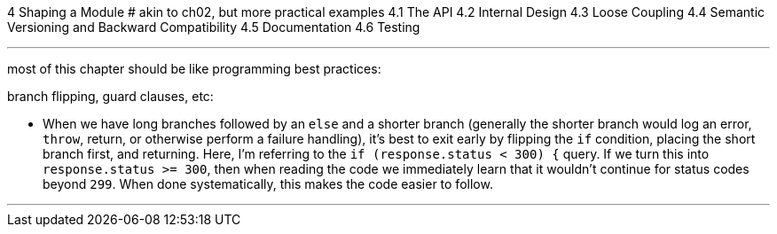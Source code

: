 4 Shaping a Module
# akin to ch02, but more practical examples
4.1 The API
4.2 Internal Design
4.3 Loose Coupling
4.4 Semantic Versioning and Backward Compatibility
4.5 Documentation
4.6 Testing

---

most of this chapter should be like programming best practices:

branch flipping, guard clauses, etc:


- When we have long branches followed by an `else` and a shorter branch (generally the shorter branch would log an error, `throw`, return, or otherwise perform a failure handling), it's best to exit early by flipping the `if` condition, placing the short branch first, and returning. Here, I'm referring to the `if (response.status < 300) {` query. If we turn this into `response.status >= 300`, then when reading the code we immediately learn that it wouldn't continue for status codes beyond `299`. When done systematically, this makes the code easier to follow.


---
